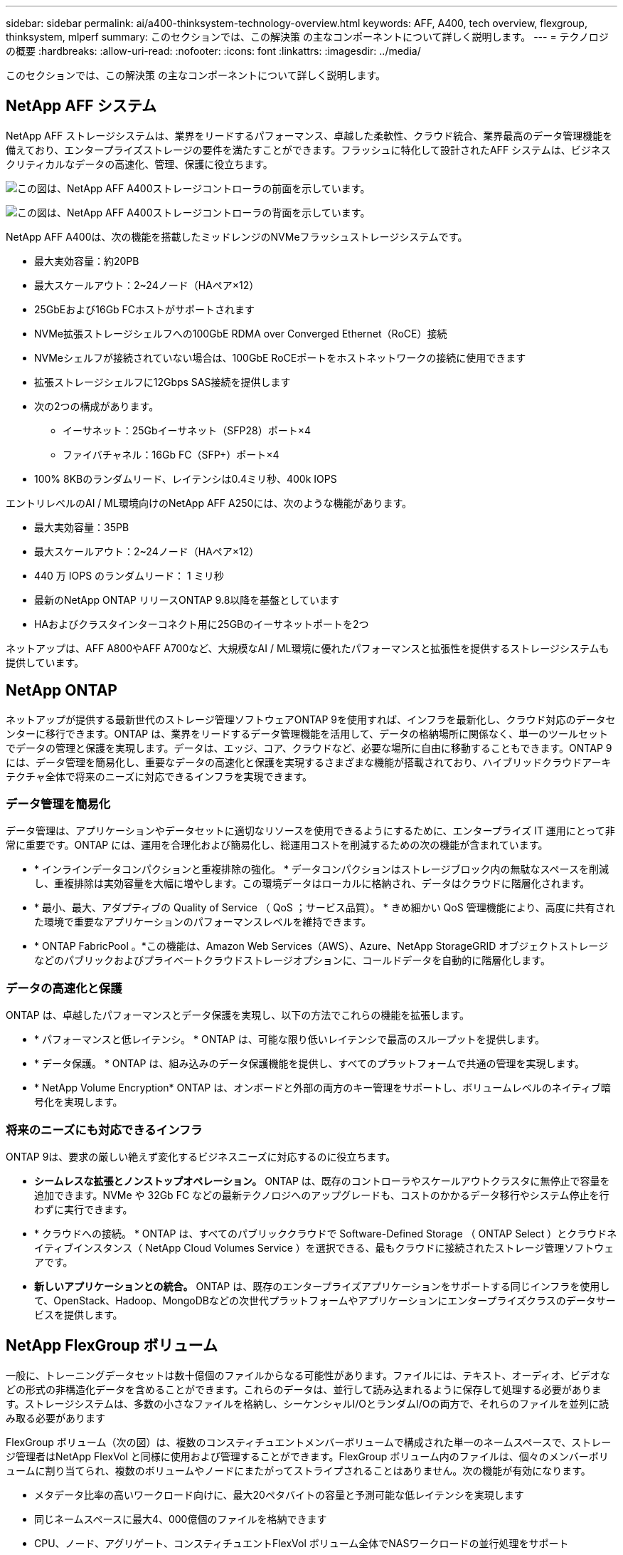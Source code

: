 ---
sidebar: sidebar 
permalink: ai/a400-thinksystem-technology-overview.html 
keywords: AFF, A400, tech overview, flexgroup, thinksystem, mlperf 
summary: このセクションでは、この解決策 の主なコンポーネントについて詳しく説明します。 
---
= テクノロジの概要
:hardbreaks:
:allow-uri-read: 
:nofooter: 
:icons: font
:linkattrs: 
:imagesdir: ../media/


[role="lead"]
このセクションでは、この解決策 の主なコンポーネントについて詳しく説明します。



== NetApp AFF システム

NetApp AFF ストレージシステムは、業界をリードするパフォーマンス、卓越した柔軟性、クラウド統合、業界最高のデータ管理機能を備えており、エンタープライズストレージの要件を満たすことができます。フラッシュに特化して設計されたAFF システムは、ビジネスクリティカルなデータの高速化、管理、保護に役立ちます。

image:a400-thinksystem-image3.png["この図は、NetApp AFF A400ストレージコントローラの前面を示しています。"]

image:a400-thinksystem-image4.png["この図は、NetApp AFF A400ストレージコントローラの背面を示しています。"]

NetApp AFF A400は、次の機能を搭載したミッドレンジのNVMeフラッシュストレージシステムです。

* 最大実効容量：約20PB
* 最大スケールアウト：2~24ノード（HAペア×12）
* 25GbEおよび16Gb FCホストがサポートされます
* NVMe拡張ストレージシェルフへの100GbE RDMA over Converged Ethernet（RoCE）接続
* NVMeシェルフが接続されていない場合は、100GbE RoCEポートをホストネットワークの接続に使用できます
* 拡張ストレージシェルフに12Gbps SAS接続を提供します
* 次の2つの構成があります。
+
** イーサネット：25Gbイーサネット（SFP28）ポート×4
** ファイバチャネル：16Gb FC（SFP+）ポート×4


* 100% 8KBのランダムリード、レイテンシは0.4ミリ秒、400k IOPS


エントリレベルのAI / ML環境向けのNetApp AFF A250には、次のような機能があります。

* 最大実効容量：35PB
* 最大スケールアウト：2~24ノード（HAペア×12）
* 440 万 IOPS のランダムリード： 1 ミリ秒
* 最新のNetApp ONTAP リリースONTAP 9.8以降を基盤としています
* HAおよびクラスタインターコネクト用に25GBのイーサネットポートを2つ


ネットアップは、AFF A800やAFF A700など、大規模なAI / ML環境に優れたパフォーマンスと拡張性を提供するストレージシステムも提供しています。



== NetApp ONTAP

ネットアップが提供する最新世代のストレージ管理ソフトウェアONTAP 9を使用すれば、インフラを最新化し、クラウド対応のデータセンターに移行できます。ONTAP は、業界をリードするデータ管理機能を活用して、データの格納場所に関係なく、単一のツールセットでデータの管理と保護を実現します。データは、エッジ、コア、クラウドなど、必要な場所に自由に移動することもできます。ONTAP 9には、データ管理を簡易化し、重要なデータの高速化と保護を実現するさまざまな機能が搭載されており、ハイブリッドクラウドアーキテクチャ全体で将来のニーズに対応できるインフラを実現できます。



=== データ管理を簡易化

データ管理は、アプリケーションやデータセットに適切なリソースを使用できるようにするために、エンタープライズ IT 運用にとって非常に重要です。ONTAP には、運用を合理化および簡易化し、総運用コストを削減するための次の機能が含まれています。

* * インラインデータコンパクションと重複排除の強化。 * データコンパクションはストレージブロック内の無駄なスペースを削減し、重複排除は実効容量を大幅に増やします。この環境データはローカルに格納され、データはクラウドに階層化されます。
* * 最小、最大、アダプティブの Quality of Service （ QoS ；サービス品質）。 * きめ細かい QoS 管理機能により、高度に共有された環境で重要なアプリケーションのパフォーマンスレベルを維持できます。
* * ONTAP FabricPool 。*この機能は、Amazon Web Services（AWS）、Azure、NetApp StorageGRID オブジェクトストレージなどのパブリックおよびプライベートクラウドストレージオプションに、コールドデータを自動的に階層化します。




=== データの高速化と保護

ONTAP は、卓越したパフォーマンスとデータ保護を実現し、以下の方法でこれらの機能を拡張します。

* * パフォーマンスと低レイテンシ。 * ONTAP は、可能な限り低いレイテンシで最高のスループットを提供します。
* * データ保護。 * ONTAP は、組み込みのデータ保護機能を提供し、すべてのプラットフォームで共通の管理を実現します。
* * NetApp Volume Encryption* ONTAP は、オンボードと外部の両方のキー管理をサポートし、ボリュームレベルのネイティブ暗号化を実現します。




=== 将来のニーズにも対応できるインフラ

ONTAP 9は、要求の厳しい絶えず変化するビジネスニーズに対応するのに役立ちます。

* *シームレスな拡張とノンストップオペレーション。* ONTAP は、既存のコントローラやスケールアウトクラスタに無停止で容量を追加できます。NVMe や 32Gb FC などの最新テクノロジへのアップグレードも、コストのかかるデータ移行やシステム停止を行わずに実行できます。
* * クラウドへの接続。 * ONTAP は、すべてのパブリッククラウドで Software-Defined Storage （ ONTAP Select ）とクラウドネイティブインスタンス（ NetApp Cloud Volumes Service ）を選択できる、最もクラウドに接続されたストレージ管理ソフトウェアです。
* *新しいアプリケーションとの統合。* ONTAP は、既存のエンタープライズアプリケーションをサポートする同じインフラを使用して、OpenStack、Hadoop、MongoDBなどの次世代プラットフォームやアプリケーションにエンタープライズクラスのデータサービスを提供します。




== NetApp FlexGroup ボリューム

一般に、トレーニングデータセットは数十億個のファイルからなる可能性があります。ファイルには、テキスト、オーディオ、ビデオなどの形式の非構造化データを含めることができます。これらのデータは、並行して読み込まれるように保存して処理する必要があります。ストレージシステムは、多数の小さなファイルを格納し、シーケンシャルI/OとランダムI/Oの両方で、それらのファイルを並列に読み取る必要があります

FlexGroup ボリューム（次の図）は、複数のコンスティチュエントメンバーボリュームで構成された単一のネームスペースで、ストレージ管理者はNetApp FlexVol と同様に使用および管理することができます。FlexGroup ボリューム内のファイルは、個々のメンバーボリュームに割り当てられ、複数のボリュームやノードにまたがってストライプされることはありません。次の機能が有効になります。

* メタデータ比率の高いワークロード向けに、最大20ペタバイトの容量と予測可能な低レイテンシを実現します
* 同じネームスペースに最大4、000億個のファイルを格納できます
* CPU、ノード、アグリゲート、コンスティチュエントFlexVol ボリューム全体でNASワークロードの並行処理をサポート


image:a400-thinksystem-image5.png["この図は、FlexGroup内にメインファイルが格納された多数のボリュームを含むストレージコントローラのHAペアを示しています。"]



== Lenovo ThinkSystemポートフォリオ

Lenovo ThinkSystem サーバは、革新的なハードウェア、ソフトウェア、サービスを搭載しており、お客様の現在の課題を解決し、将来の課題に対処するための、進化した、用途に合わせたモジュラー設計アプローチを提供します。これらのサーバは、クラス最高の業界標準テクノロジーと、差別化された Lenovo の革新技術を組み合わせて、 x86 サーバで可能な限り高い柔軟性を提供します。

Lenovo ThinkSystemサーバを導入する主なメリットは次のとおりです。

* ビジネスとともに成長する拡張性に優れたモジュラ設計
* 業界をリードする耐障害性により、計画外停止にかかるコストを時間単位で削減します
* 高速フラッシュテクノロジにより、レイテンシを低減し、応答時間を短縮し、リアルタイムでのデータ管理をスマートに実現します


Lenovo は、 AI 分野において、企業がワークロードに ML と AI のメリットを理解し、採用できるようにするための実践的なアプローチをとっています。Lenovo のお客様は、 Lenovo AI Innovation Center で Lenovo AI 製品を調査および評価し、特定のユースケースの価値を十分に理解することができます。価値実現までの時間を短縮するために、このお客様中心のアプローチでは、AI向けに最適化され、すぐに使用できる解決策 開発プラットフォームのコンセプトの実証が可能です。



=== Lenovo SR670 V2

Lenovo ThinkSystem SR670 V2ラックサーバは、AIの高速化とハイパフォーマンスコンピューティング（HPC）に最適なパフォーマンスを提供します。SR670 V2は、最大8基のGPUをサポートし、機械学習、DL、推論の負荷が高いワークロード要件に対応します。

image:a400-thinksystem-image6.png["この図は、3つのSR670構成を示しています。1つ目は、2.5インチHSドライブ8基とPCIe I/Oスロット2基を搭載したSXM GPU 4基です。2つ目は、ダブルワイドまたはシングルワイドのGPUスロットを4つ、および2.5インチまたは3.5インチのHSドライブを8台搭載したPCIe I/Oスロットを2つ示しています。3つ目の図は、8つのダブルワイドGPUスロットと6つのEDSFF HSドライブ、2つのPCIe I/Oスロットを示しています。"]

ハイエンドGPU（NVIDIA A100 80GB PCIe 8x GPUを含む）をサポートする最新の拡張性に優れたIntel Xeon CPUを搭載したThinkSystem SR670 V2は、AIおよびHPCワークロード向けに最適化された高速なパフォーマンスを提供します。

アクセラレータのパフォーマンスを使用するワークロードが増えるにつれて、GPU密度の需要も増加しています。小売、金融サービス、エネルギー、医療などの業界では、GPUを使用して分析情報を引き出し、ML、DL、推論の手法でイノベーションを推進しています。

ThinkSystem SR670 V2は、高速化されたHPCおよびAIワークロードを本番環境に導入するためのエンタープライズクラスの最適化された解決策 で、次世代プラットフォームを使用したスーパーコンピューティングクラスタのデータセンター密度を維持しながら、システムパフォーマンスを最大限に高めます。

その他の機能は次のとおりです。

* GPUに高速ネットワークアダプタを直接接続し、I/Oパフォーマンスを最大化するGPU直接RDMA I/Oのサポート。
* NVMeドライブをGPUに直接接続してストレージのパフォーマンスを最大限に高める、GPU直接ストレージのサポート。




== MLPerf

MLPerf は、 AI のパフォーマンスを評価するための業界をリードするベンチマークスイートです。この検証では、最も人気の高いAIフレームワークの1つであるMXNetで画像分類ベンチマークを使用しました。MXNet_benchmarksトレーニングスクリプトは、AIトレーニングの促進に使用されました。このスクリプトには、複数の一般的な従来型モデルの実装が含まれており、できる限り高速になるように設計されています。単一のマシンで実行することも、複数のホスト間で分散モードで実行することもできます。
